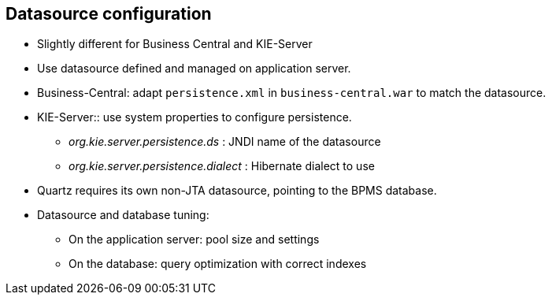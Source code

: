 :scrollbar:
:data-uri:
:noaudio:

== Datasource configuration

* Slightly different for Business Central and KIE-Server
* Use datasource defined and managed on application server.
* Business-Central: adapt `persistence.xml` in `business-central.war` to match the datasource.
* KIE-Server:: use system properties to configure persistence.
** _org.kie.server.persistence.ds_ : JNDI name of the datasource
** _org.kie.server.persistence.dialect_ : Hibernate dialect to use
* Quartz requires its own non-JTA datasource, pointing to the BPMS database.
* Datasource and database tuning:
** On the application server: pool size and settings
** On the database: query optimization with correct indexes

